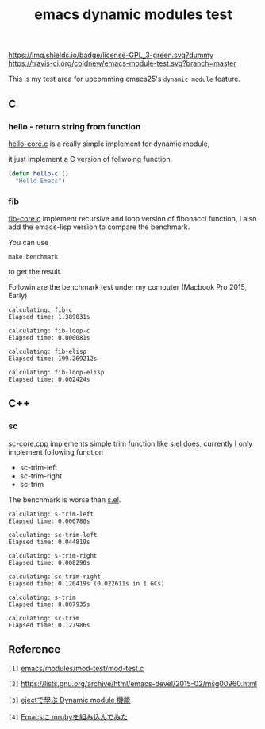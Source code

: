 #+TITLE: emacs dynamic modules test

# Badge
[[http://www.gnu.org/licenses/gpl-3.0.txt][https://img.shields.io/badge/license-GPL_3-green.svg?dummy]]
[[https://travis-ci.org/coldnew/emacs-module-test][https://travis-ci.org/coldnew/emacs-module-test.svg?branch=master]]

This is my test area for upcomming emacs25's =dynamic module= feature.

** C

*** hello - return string from function

[[file:c/hello/hello-core.c][hello-core.c]] is a really simple implement for dynamie module,

it just implement a C version of follwoing function.

#+BEGIN_SRC emacs-lisp
  (defun hello-c ()
    "Hello Emacs")
#+END_SRC

*** fib

[[file:c/fib/fib-core.c][fib-core.c]] implement recursive and loop version of fibonacci
function, I also add the emacs-lisp version to compare the benchmark.

You can use

: make benchmark

to get the result.

Followin are the benchmark test under my computer (Macbook Pro 2015, Early)

#+BEGIN_EXAMPLE
calculating: fib-c
Elapsed time: 1.389031s

calculating: fib-loop-c
Elapsed time: 0.000081s

calculating: fib-elisp
Elapsed time: 199.269212s

calculating: fib-loop-elisp
Elapsed time: 0.002424s
#+END_EXAMPLE

** C++

*** sc

[[file:cpp/sc/sc-core.cpp][sc-core.cpp]] implements simple trim function like [[https://github.com/magnars/s.el][s.el]] does,
currently I only implement following function

- sc-trim-left
- sc-trim-right
- sc-trim

The benchmark is worse than [[https://github.com/magnars/s.el][s.el]].

#+BEGIN_EXAMPLE
calculating: s-trim-left
Elapsed time: 0.000780s

calculating: sc-trim-left
Elapsed time: 0.044819s

calculating: s-trim-right
Elapsed time: 0.008290s

calculating: sc-trim-right
Elapsed time: 0.120419s (0.022611s in 1 GCs)

calculating: s-trim
Elapsed time: 0.007935s

calculating: sc-trim
Elapsed time: 0.127986s
#+END_EXAMPLE

** Reference

~[1]~ [[https://github.com/jwiegley/emacs/blob/54617ada51e49af04f0c3f609e724aafcaf0df16/modules/mod-test/mod-test.c][emacs/modules/mod-test/mod-test.c]]

~[2]~ https://lists.gnu.org/archive/html/emacs-devel/2015-02/msg00960.html

~[3]~ [[http://syohex.hatenablog.com/entry/2015/12/16/185458][ejectで學ぶ Dynamic module 機能]]

~[4]~ [[http://qiita.com/syohex/items/fa71f1c61107b5e30c43][Emacsに mrubyを組み込んでみた]]
